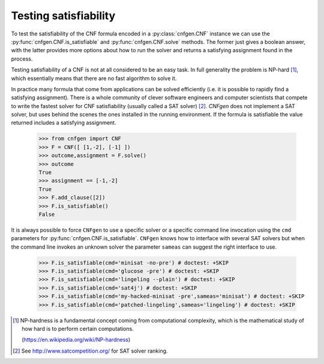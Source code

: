 Testing satisfiability
===========================

To   test  the   satisfiability  of   the  CNF   formula  encoded   in
a     :py:class:`cnfgen.CNF`    instance     we     can    use     the
:py:func:`cnfgen.CNF.is_satisfiable`  and  :py:func:`cnfgen.CNF.solve`
methods.  The former  just gives  a  boolean answer,  with the  latter
provides  more  options  about  how  to run  the  solver  and  returns
a satisfying assignment found in the process.

Testing satisfiability of a CNF is not at all considered to be
an easy  task. In full generality  the problem is NP-hard  [1]_, which
essentially means that there are no fast algorithm to solve it.

In practice  many formula  that come from  applications can  be solved
efficiently  (i.e.  it  is  possible  to  rapidly  find  a  satisfying
assignment). There is  a whole community of  clever software engineers
and computer scientists  that compete to write the  fastest solver for
CNF satisfiability (usually  called a SAT solver)  [2]_. `CNFgen` does
not  implement a  SAT  solver, but  uses behind  the  scenes the  ones
installed in  the running environment.  If the formula  is satisfiable
the value returned includes a satisfying assignment.

   >>> from cnfgen import CNF
   >>> F = CNF([ [1,-2], [-1] ])
   >>> outcome,assignment = F.solve()
   >>> outcome
   True
   >>> assignment == [-1,-2]
   True
   >>> F.add_clause([2])
   >>> F.is_satisfiable()
   False

It is always possible to force ``CNFgen`` to use a specific solver or
a specific  command line invocation  using the ``cmd``  parameters for
:py:func:`cnfgen.CNF.is_satisfiable`.  ``CNFgen``   knows  how  to
interface with several  SAT solvers but when the  command line invokes
an  unknown solver  the  parameter ``sameas``  can  suggest the  right
interface to use.

   >>> F.is_satisfiable(cmd='minisat -no-pre') # doctest: +SKIP
   >>> F.is_satisfiable(cmd='glucose -pre') # doctest: +SKIP
   >>> F.is_satisfiable(cmd='lingeling --plain') # doctest: +SKIP
   >>> F.is_satisfiable(cmd='sat4j') # doctest: +SKIP
   >>> F.is_satisfiable(cmd='my-hacked-minisat -pre',sameas='minisat') # doctest: +SKIP
   >>> F.is_satisfiable(cmd='patched-lingeling',sameas='lingeling') # doctest: +SKIP


.. [1] NP-hardness is a fundamental  concept coming from computational
       complexity, which is  the mathematical study of how  hard is to
       perform certain computations.

       (https://en.wikipedia.org/wiki/NP-hardness)

.. [2] See http://www.satcompetition.org/ for SAT solver ranking.
